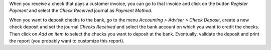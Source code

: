 When you receive a check that pays a customer invoice, you can go to that
invoice and click on the button *Register Payment* and select the
*Check Received* journal as *Payment Method*.

When you want to deposit checks to the bank, go to the menu
*Accounting > Adviser > Check Deposit*, create a new check deposit and set the
journal *Checks Received* and select the bank account on which you want to
credit the checks. Then click on *Add an item* to select the checks you want to
deposit at the bank. Eventually, validate the deposit and print the report
(you probably want to customize this report).
